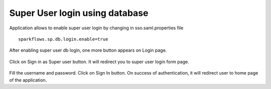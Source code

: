 Super User login using database
==============

Application allows to enable super user login by changing in sso.saml.properties file

::

    sparkflows.sp.db.login.enable=true

After enabling super user db login, one more button appears on Login page.

.. figure:: ../../_assets/authentication/login_page.png
   :alt: sso super user login using database
   :width: 60%
	
	
Click on Sign in as Super user button. It will redirect you to super user login form page.

.. figure:: ../../_assets/authentication/login_form.png
   :alt: sso super user login using database
   :width: 60%


Fill the username and password. Click on Sign In button. On success of authentication, it will
redirect user to home page of the application.
